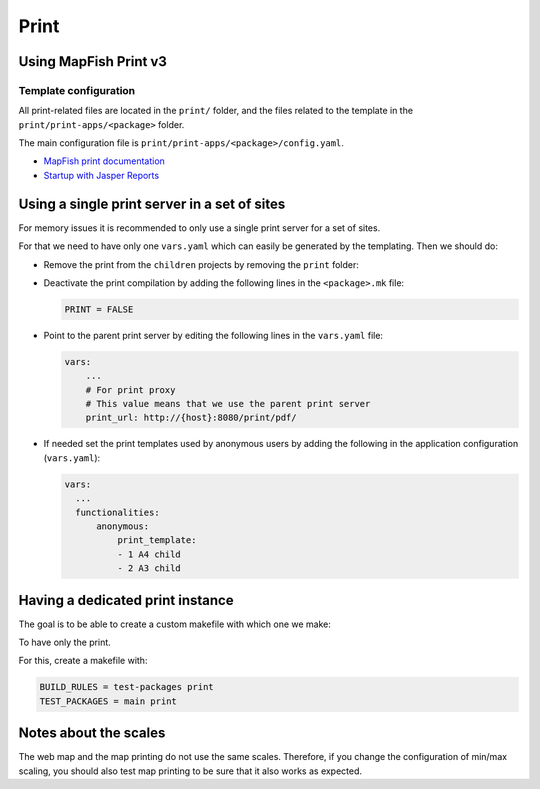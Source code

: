 .. _integrator_print:

Print
=====

Using MapFish Print v3
----------------------

Template configuration
~~~~~~~~~~~~~~~~~~~~~~

All print-related files are located in the ``print/`` folder, and the files related to the template in the
``print/print-apps/<package>`` folder.

The main configuration file is ``print/print-apps/<package>/config.yaml``.

* `MapFish print documentation <http://mapfish.github.io/mapfish-print-doc/>`_
* `Startup with Jasper Reports <http://mapfish.github.io/mapfish-print-doc/#/jasperReports>`_


Using a single print server in a set of sites
---------------------------------------------

For memory issues it is recommended to only use a single print server for a set of sites.

For that we need to have only one ``vars.yaml`` which can easily be generated by the templating.
Then we should do:

* Remove the print from the ``children`` projects by
  removing the ``print`` folder:

  .. prompt:: bash

    git rm print

* Deactivate the print compilation by adding the following lines
  in the ``<package>.mk`` file:

  .. code:: make

    PRINT = FALSE

* Point to the parent print server by editing the following lines
  in the ``vars.yaml`` file:

  .. code:: yaml

    vars:
        ...
        # For print proxy
        # This value means that we use the parent print server
        print_url: http://{host}:8080/print/pdf/

* If needed set the print templates used by anonymous users by adding the
  following in the application configuration (``vars.yaml``):

  .. code:: yaml

     vars:
       ...
       functionalities:
           anonymous:
               print_template:
               - 1 A4 child
               - 2 A3 child


Having a dedicated print instance
---------------------------------

The goal is to be able to create a custom makefile with which one we make:

.. prompt:: bash

   ./docker-run make --makefile=<file>.mk

To have only the print.

For this, create a makefile with:

.. code:: yaml

   BUILD_RULES = test-packages print
   TEST_PACKAGES = main print

Notes about the scales
----------------------

The web map and the map printing do not use the same scales. Therefore, if you change the configuration
of min/max scaling, you should also test map printing to be sure that it also works as expected.
